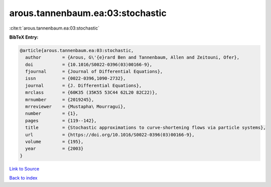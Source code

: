 arous.tannenbaum.ea:03:stochastic
=================================

:cite:t:`arous.tannenbaum.ea:03:stochastic`

**BibTeX Entry:**

.. code-block:: bibtex

   @article{arous.tannenbaum.ea:03:stochastic,
     author        = {Arous, G\'{e}rard Ben and Tannenbaum, Allen and Zeitouni, Ofer},
     doi           = {10.1016/S0022-0396(03)00166-9},
     fjournal      = {Journal of Differential Equations},
     issn          = {0022-0396,1090-2732},
     journal       = {J. Differential Equations},
     mrclass       = {60K35 (35K55 53C44 62L20 82C22)},
     mrnumber      = {2019245},
     mrreviewer    = {Mustapha\ Mourragui},
     number        = {1},
     pages         = {119--142},
     title         = {Stochastic approximations to curve-shortening flows via particle systems},
     url           = {https://doi.org/10.1016/S0022-0396(03)00166-9},
     volume        = {195},
     year          = {2003}
   }

`Link to Source <https://doi.org/10.1016/S0022-0396(03)00166-9},>`_


`Back to index <../By-Cite-Keys.html>`_
